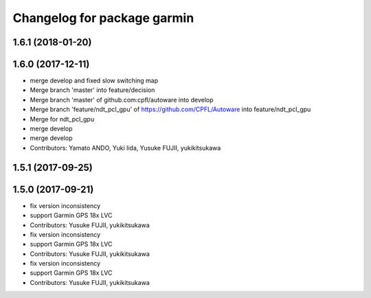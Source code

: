 ^^^^^^^^^^^^^^^^^^^^^^^^^^^^
Changelog for package garmin
^^^^^^^^^^^^^^^^^^^^^^^^^^^^

1.6.1 (2018-01-20)
------------------

1.6.0 (2017-12-11)
------------------
* merge develop and fixed slow switching map
* Merge branch 'master' into feature/decision
* Merge branch 'master' of github.com:cpfl/autoware into develop
* Merge branch 'feature/ndt_pcl_gpu' of https://github.com/CPFL/Autoware into feature/ndt_pcl_gpu
* Merge for ndt_pcl_gpu
* merge develop
* merge develop
* Contributors: Yamato ANDO, Yuki Iida, Yusuke FUJII, yukikitsukawa

1.5.1 (2017-09-25)
------------------

1.5.0 (2017-09-21)
------------------
* fix version inconsistency
* support Garmin GPS 18x LVC
* Contributors: Yusuke FUJII, yukikitsukawa

* fix version inconsistency
* support Garmin GPS 18x LVC
* Contributors: Yusuke FUJII, yukikitsukawa

* fix version inconsistency
* support Garmin GPS 18x LVC
* Contributors: Yusuke FUJII, yukikitsukawa
